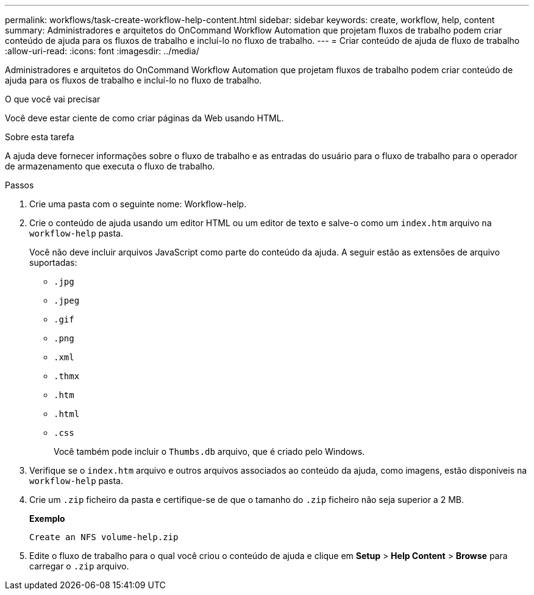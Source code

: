 ---
permalink: workflows/task-create-workflow-help-content.html 
sidebar: sidebar 
keywords: create, workflow, help, content 
summary: Administradores e arquitetos do OnCommand Workflow Automation que projetam fluxos de trabalho podem criar conteúdo de ajuda para os fluxos de trabalho e incluí-lo no fluxo de trabalho. 
---
= Criar conteúdo de ajuda de fluxo de trabalho
:allow-uri-read: 
:icons: font
:imagesdir: ../media/


[role="lead"]
Administradores e arquitetos do OnCommand Workflow Automation que projetam fluxos de trabalho podem criar conteúdo de ajuda para os fluxos de trabalho e incluí-lo no fluxo de trabalho.

.O que você vai precisar
Você deve estar ciente de como criar páginas da Web usando HTML.

.Sobre esta tarefa
A ajuda deve fornecer informações sobre o fluxo de trabalho e as entradas do usuário para o fluxo de trabalho para o operador de armazenamento que executa o fluxo de trabalho.

.Passos
. Crie uma pasta com o seguinte nome: Workflow-help.
. Crie o conteúdo de ajuda usando um editor HTML ou um editor de texto e salve-o como um `index.htm` arquivo na `workflow-help` pasta.
+
Você não deve incluir arquivos JavaScript como parte do conteúdo da ajuda. A seguir estão as extensões de arquivo suportadas:

+
** `.jpg`
** `.jpeg`
** `.gif`
** `.png`
** `.xml`
** `.thmx`
** `.htm`
** `.html`
** `.css`
+
Você também pode incluir o `Thumbs.db` arquivo, que é criado pelo Windows.



. Verifique se o `index.htm` arquivo e outros arquivos associados ao conteúdo da ajuda, como imagens, estão disponíveis na `workflow-help` pasta.
. Crie um `.zip` ficheiro da pasta e certifique-se de que o tamanho do `.zip` ficheiro não seja superior a 2 MB.
+
*Exemplo*

+
`Create an NFS volume-help.zip`

. Edite o fluxo de trabalho para o qual você criou o conteúdo de ajuda e clique em *Setup* > *Help Content* > *Browse* para carregar o `.zip` arquivo.

